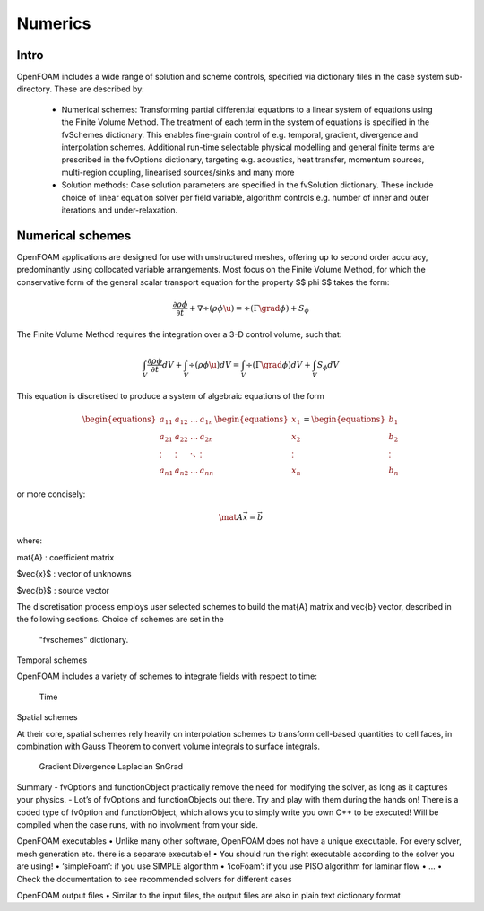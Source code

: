 .. _numerics:

Numerics
========

.. questions::

   - What is 
   - What problem do 

.. objectives::

   - Explain 

.. instructor-note::

   - 15 min teaching
   - 0 min exercises


Intro
-----

OpenFOAM includes a wide range of solution and scheme controls, specified via dictionary files in the case system sub-directory. These are described by:

    - Numerical schemes: Transforming partial differential equations to a linear system of equations using the Finite Volume Method. The treatment of each term in the system of equations is specified in the fvSchemes dictionary. This enables fine-grain control of e.g. temporal, gradient, divergence and interpolation schemes. Additional run-time selectable physical modelling and general finite terms are prescribed in the fvOptions dictionary, targeting e.g. acoustics, heat transfer, momentum sources, multi-region coupling, linearised sources/sinks and many more
    - Solution methods: Case solution parameters are specified in the fvSolution dictionary. These include choice of linear equation solver per field variable, algorithm controls e.g. number of inner and outer iterations and under-relaxation.


Numerical schemes
-----------------

OpenFOAM applications are designed for use with unstructured meshes, offering up
to second order accuracy, predominantly using collocated variable arrangements.
Most focus on the Finite Volume Method, for which the conservative form
of the general scalar transport equation for the property $$ \phi $$ takes the
form:

.. math::
   \frac{\partial \rho \phi }{\partial t} +  \nabla \div \left(\rho \phi \u \right) =  \div \left(\Gamma \grad \phi \right) + S_\phi 



The Finite Volume Method requires the integration over a 3-D control volume,
such that:

.. math::
      \int_V \frac{\partial \rho \phi }{\partial t}  dV
    + \int_V  \div \left(\rho \phi \u \right) dV
    = \int_V \div \left(\Gamma \grad \phi \right) dV
    + \int_V S_\phi dV


This equation is discretised to produce a system of algebraic equations of the
form

.. math::
    \begin{equations}
        a_{11} & a_{12} & \dots  & a_{1n}  \\
        a_{21} & a_{22} & \dots  & a_{2n}  \\
        \vdots & \vdots & \ddots & \vdots  \\
        a_{n1} & a_{n2} & \dots  & a_{nn}
    \end{equations}
    \begin{equations}
        x_{1}  \\
        x_{2}  \\
        \vdots \\
        x_{n}
    \end{equations}
    =
    \begin{equations}
        b_{1}  \\
        b_{2}  \\
        \vdots \\
        b_{n}
    \end{equations}


or more concisely:

.. math::
    \mat{A} \vec{x} = \vec{b}


where:

\mat{A}
: coefficient matrix

$\vec{x}$
: vector of unknowns

$\vec{b}$
: source vector

The discretisation process employs user selected schemes to build the
\mat{A} matrix and \vec{b} vector, described in the following
sections.  Choice of schemes are set in the
 "fvschemes"  dictionary.


Temporal schemes

OpenFOAM includes a variety of schemes to integrate fields with respect to time:

    Time

Spatial schemes

At their core, spatial schemes rely heavily on interpolation schemes to transform cell-based quantities to cell faces, in combination with Gauss Theorem to convert volume integrals to surface integrals.

    Gradient
    Divergence
    Laplacian
    SnGrad







Summary
- fvOptions and functionObject practically remove the need for
modifying the solver, as long as it captures your physics.
- Lot’s of fvOptions and functionObjects out there. Try and play with
them during the hands on!
There is a coded type of fvOption and functionObject, which
allows you to simply write you own C++ to be executed! Will be
compiled when the case runs, with no involvment from your side.







OpenFOAM executables
• Unlike many other software, OpenFOAM does not have a unique
executable. For every solver, mesh generation etc. there is a separate
executable!
• You should run the right executable according to the solver you are
using!
• ‘simpleFoam’: if you use SIMPLE algorithm
• ‘icoFoam’: if you use PISO algorithm for laminar flow
• ...
• Check the documentation to see recommended solvers for different cases


OpenFOAM output files
• Similar to the input files, the output files are also in plain text
dictionary format



